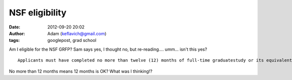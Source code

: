 NSF eligibility
###############
:date: 2012-09-20 20:02
:author: Adam (keflavich@gmail.com)
:tags: googlepost, grad school

.. raw:: html

   <p>

Am I eligible for the NSF GRFP? Sam says yes, I thought no, but
re-reading.... umm... isn't this yes?

::

    Applicants must have completed no more than twelve (12) months of full-time graduatestudy or its equivalent as of August 31, 2008. Full time graduate study is as defined by theuniversities attended.

No more than 12 months means 12 months is OK?
What was I thinking!?

.. raw:: html

   </p>

